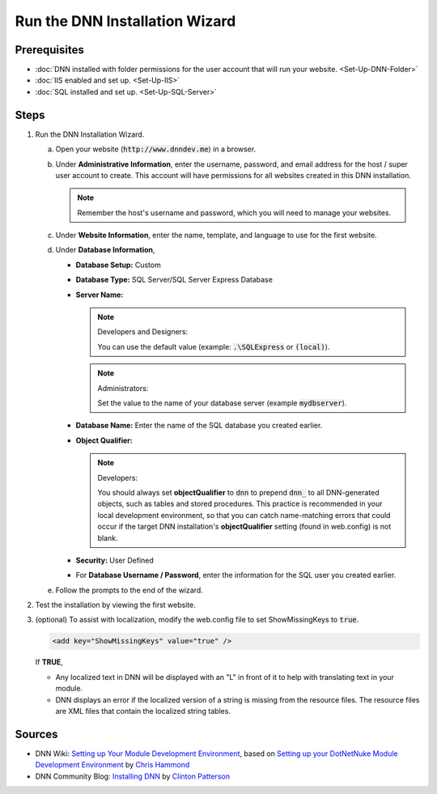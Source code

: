 =================================
 Run the DNN Installation Wizard
=================================

Prerequisites
-------------

.. class:: simple-list

* :doc:`DNN installed with folder permissions for the user account that will run your website. <Set-Up-DNN-Folder>`

* :doc:`IIS enabled and set up. <Set-Up-IIS>`

* :doc:`SQL installed and set up. <Set-Up-SQL-Server>`


Steps
-----

#. Run the DNN Installation Wizard. 

   .. Verify the actual names of the UI objects. Need screenshots. -->

   a. Open your website (:code:`http://www.dnndev.me`) in a browser.

   #. Under **Administrative Information**, enter the username, password, and email address for the host / super user account to create. This account will have permissions for all websites created in this DNN installation.

      .. note:: 
   
         Remember the host's username and password, which you will need to manage your websites.
    
   #. Under **Website Information**, enter the name, template, and language to use for the first website.
   
   #. Under **Database Information**,

      *  **Database Setup:** Custom
      *  **Database Type:** SQL Server/SQL Server Express Database
      *  **Server Name:**
         
         .. note:: Developers and Designers:
            :class: has-title
            
            You can use the default value (example: :code:`.\SQLExpress` or :code:`(local)`).
        
         .. note:: Administrators:
            :class: has-title

            Set the value to the name of your database server (example :code:`mydbserver`).
    
      *  **Database Name:** Enter the name of the SQL database you created earlier.

      *  **Object Qualifier:**
        
         .. note:: Developers: 
            :class: has-title
            
            You should always set **objectQualifier** to :code:`dnn` to prepend :code:`dnn_` to all DNN-generated objects, such as tables and stored procedures. This practice is recommended in your local development environment, so that you can catch name-matching errors that could occur if the target DNN installation's **objectQualifier** setting (found in web.config) is not blank.
    
      *  **Security:** User Defined

      *  For **Database Username / Password**, enter the information for the SQL user you created earlier. 
    
   #. Follow the prompts to the end of the wizard.

      |install-wiz|


#. Test the installation by viewing the first website.

#. (optional) To assist with localization, modify the web.config file to set ShowMissingKeys to :code:`true`.
    
   .. code-block:: xml
    
      <add key="ShowMissingKeys" value="true" />

   If **TRUE**,

   .. class:: simple-list 

   *  Any localized text in DNN will be displayed with an "L" in front of it to help with translating text in your module.

   *  DNN displays an error if the localized version of a string is missing from the resource files. The resource files are XML files that contain the localized string tables.

..  What else needs to be updated in web.config?


Sources
-------

.. class:: simple-list

*  DNN Wiki: `Setting up Your Module Development Environment <http://www.dnnsoftware.com/wiki/setting-up-your-module-development-environment>`_, based on `Setting up your DotNetNuke Module Development Environment <http://www.christoc.com/Tutorials/All-Tutorials/aid/1>`_ by `Chris Hammond <http://www.dnnsoftware.com/users/chris-hammond>`_
*  DNN Community Blog: `Installing DNN <http://www.dnnsoftware.com/community-blog/cid/155070/installing-dnn>`_ by `Clinton Patterson <http://www.dnnsoftware.com/activity-feed/userid/710933>`_

.. *  `How to obtain versions of Internet Information Server (IIS) <https://support.microsoft.com/en-us/kb/224609>`_


..  ***** Image Substitutions *****

.. |install-wiz| image:: /../common/img/scr-InstallWizard-7.png
    :class: img-responsive img-600
    :alt: DNN Installation Wizard


